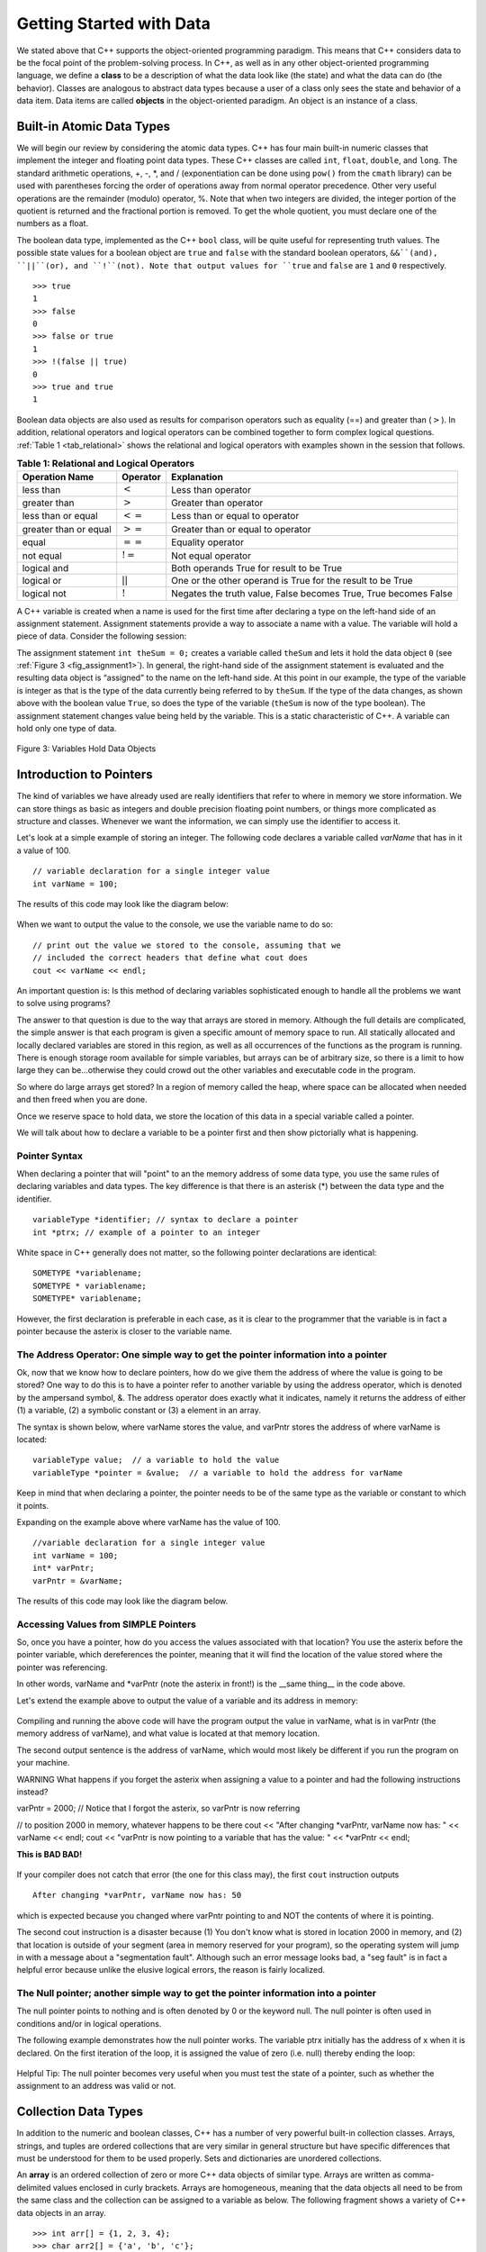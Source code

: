 ..  Copyright (C)  Brad Miller, David Ranum
    This work is licensed under the Creative Commons Attribution-NonCommercial-ShareAlike 4.0 International License. To view a copy of this license, visit http://creativecommons.org/licenses/by-nc-sa/4.0/.


Getting Started with Data
~~~~~~~~~~~~~~~~~~~~~~~~~

We stated above that C++ supports the object-oriented programming
paradigm. This means that C++ considers data to be the focal point of
the problem-solving process. In C++, as well as in any other
object-oriented programming language, we define a **class** to be a
description of what the data look like (the state) and what the data can
do (the behavior). Classes are analogous to abstract data types because
a user of a class only sees the state and behavior of a data item. Data
items are called **objects** in the object-oriented paradigm. An object
is an instance of a class.

Built-in Atomic Data Types
^^^^^^^^^^^^^^^^^^^^^^^^^^

We will begin our review by considering the atomic data types. C++
has four main built-in numeric classes that implement the integer and
floating point data types. These C++ classes are called ``int``, ``float``, ``double``,
and ``long``. The standard arithmetic operations, +, -, \*, and /
(exponentiation can be done using ``pow()`` from the ``cmath`` library) can be used with parentheses forcing the order of
operations away from normal operator precedence. Other very useful
operations are the remainder (modulo) operator, %. Note that when two integers are divided, the integer portion of the
quotient is returned and the fractional portion is removed. To get the whole quotient, you must declare one of the numbers as a float.

.. tabbed:: intro

  .. tab:: C++

    .. activecode:: intro_1cpp
        :caption: Basic Arithmetic Operators C++
        :language: cpp

        #include <iostream>
        #include <cmath>
        using namespace std;

        int main(){

            cout << (2+3*4) << endl;
            cout << (2+3)*4 << endl;
            cout << pow(2, 10) << endl;
            cout << float(6)/3 << endl;
            cout << float(7)/3 << endl;
            cout << 7/3 << endl;
            cout << 7%3 << endl;
            cout << float(3)/6 << endl;
            cout << 3/6 << endl;
            cout << 3%6 << endl;
            cout << pow(2, 100) << endl;

            return 0;
        }

  .. tab:: Python

    .. activecode:: intro_1py
        :caption: Basic Arithmetic Operators Python

        def main():

            print(2+3*4)
            print((2+3)*4)
            print(2**10)
            print(6/3)
            print(7/3)
            print(7//3)
            print(7%3)
            print(3/6)
            print(3//6)
            print(3%6)
            print(2**100)

        main()


The boolean data type, implemented as the C++ ``bool`` class, will be
quite useful for representing truth values. The possible state values
for a boolean object are ``true`` and ``false`` with the standard
boolean operators, ``&&``(and), ``||``(or), and ``!``(not). Note that
output values for ``true`` and ``false`` are ``1`` and ``0`` respectively.

::

    >>> true
    1
    >>> false
    0
    >>> false or true
    1
    >>> !(false || true)
    0
    >>> true and true
    1

Boolean data objects are also used as results for comparison operators
such as equality (==) and greater than (:math:`>`). In addition,
relational operators and logical operators can be combined together to
form complex logical questions. :ref:`Table 1 <tab_relational>` shows the relational
and logical operators with examples shown in the session that follows.

.. _tab_relational:

.. table:: **Table 1: Relational and Logical Operators**

    =========================== ============== =================================================================
             **Operation Name**   **Operator**                                                   **Explanation**
    =========================== ============== =================================================================
                      less than      :math:`<`                                                Less than operator
                   greater than      :math:`>`                                             Greater than operator
             less than or equal     :math:`<=`                                    Less than or equal to operator
          greater than or equal     :math:`>=`                                 Greater than or equal to operator
                          equal     :math:`==`                                                 Equality operator
                      not equal     :math:`!=`                                                Not equal operator
                    logical and     :math:`&&`                          Both operands True for result to be True
                     logical or     :math:`||`        One or the other operand is True for the result to be True
                    logical not      :math:`!`   Negates the truth value, False becomes True, True becomes False
    =========================== ============== =================================================================


.. tabbed:: change_this

  .. tab:: C++

    .. activecode:: intro_2cpp
        :caption: Basic Relational and Logical Operators C++
        :language: cpp

        #include <iostream>
        #include <cmath>
        using namespace std;

        int main(){

            cout << 5==10 << endl;
            cout << 10 > 5 << endl;
            cout << (5 >= 1 && 5 <= 10) << endl;

            return 0;
        }

  .. tab:: Python

    .. activecode:: intro_2py
        :caption: Basic Relational and Logical Operators Python

        def main():

            print(5==10)
            print(10 > 5)
            print((5 >= 1) and (5 <= 10))

        main()

A C++ variable is created when a name is used for the first time after declaring a type on
the left-hand side of an assignment statement. Assignment statements
provide a way to associate a name with a value. The variable will hold a
piece of data. Consider the
following session:

.. activecode:: introcpp
    :language: cpp

    #include <iostream>
    using namespace std;

    int main(){

        int theSum = 0;
        cout << theSum << endl;

        theSum = theSum + 1;
        cout << theSum << endl;

        bool theBool = true;
        cout << theBool << endl;

        return 0;
    }

The assignment statement ``int theSum = 0;`` creates a variable called
``theSum`` and lets it hold the data object ``0`` (see
:ref:`Figure 3 <fig_assignment1>`). In general, the right-hand side of the assignment
statement is evaluated and the resulting data object is
“assigned” to the name on the left-hand side. At this point in our
example, the type of the variable is integer as that is the type of the
data currently being referred to by ``theSum``. If the type of the data
changes, as shown above with the boolean
value ``True``, so does the type of the variable (``theSum`` is now of
the type boolean). The assignment statement changes value being
held by the variable. This is a static characteristic of C++. A
variable can hold only one type of data.

.. _fig_assignment1:

.. figure:: Figures/assignment1.png
   :align: center

   Figure 3: Variables Hold Data Objects

Introduction to Pointers
^^^^^^^^^^^^^^^^^^^^^^^^

The kind of variables we have already used are really identifiers that refer to where in memory we store information. We can store things as basic as integers and double precision floating point numbers, or things more complicated as structure and classes. Whenever we want the information, we can simply use the identifier to access it.

Let's look at a simple example of storing an integer. The following code declares a variable called *varName* that has in it a value of 100.

::

    // variable declaration for a single integer value
    int varName = 100;

The results of this code may look like the diagram below:

.. _fig_point1:

.. figure:: Figures/point1.gif
  :align: center
  :alt: image

When we want to output the value to the console, we use the variable name to do so:

::

    // print out the value we stored to the console, assuming that we
    // included the correct headers that define what cout does
    cout << varName << endl;

An important question is: Is this method of declaring variables sophisticated enough to handle all the problems we want to solve using programs?

The answer to that question is due to the way that arrays are stored in memory. Although the full details are complicated, the simple answer is that each program is given a specific amount of memory space to run. All statically allocated and locally declared variables are stored in this region, as well as all occurrences of the functions as the program is running. There is enough storage room available for simple variables, but arrays can be of arbitrary size, so there is a limit to how large they can be...otherwise they could crowd out the other variables and executable code in the program.

So where do large arrays get stored? In a region of memory called the heap, where space can be allocated when needed and then freed when you are done.

Once we reserve space to hold data, we store the location of this data in a special variable called a pointer.

We will talk about how to declare a variable to be a pointer first and then show pictorially what is happening.

Pointer Syntax
--------------

When declaring a pointer that will "point" to an the memory address of some data type, you use the same rules of declaring variables and data types. The key difference is that there is an asterisk (*) between the data type and the identifier.

::

    variableType *identifier; // syntax to declare a pointer
    int *ptrx; // example of a pointer to an integer

White space in C++ generally does not matter, so the following pointer declarations are identical:

::

    SOMETYPE *variablename;
    SOMETYPE * variablename;
    SOMETYPE* variablename;

However, the first declaration is preferable in each case, as it is clear to the programmer that the variable is in fact a pointer because the asterix is closer to the variable name.

The Address Operator: One simple way to get the pointer information into a pointer
----------------------------------------------------------------------------------

Ok, now that we know how to declare pointers, how do we give them the address of where the value is going to be stored? One way to do this is to have a pointer refer to another variable by using the address operator, which is denoted by the ampersand symbol, &. The address operator does exactly what it indicates, namely it returns the address of either (1) a variable, (2) a symbolic constant or (3) a element in an array.

The syntax is shown below, where varName stores the value, and varPntr stores the address of where varName is located:

::

    variableType value;  // a variable to hold the value
    variableType *pointer = &value;  // a variable to hold the address for varName

Keep in mind that when declaring a pointer, the pointer needs to be of the same type as the variable or constant to which it points.

Expanding on the example above where varName has the value of 100.

::

    //variable declaration for a single integer value
    int varName = 100;
    int* varPntr;
    varPntr = &varName;

The results of this code may look like the diagram below.

.. _fig_point2:

.. figure:: Figures/point2.gif
  :align: center
  :alt: image

Accessing Values from SIMPLE Pointers
-------------------------------------

So, once you have a pointer, how do you access the values associated with that location? You use the asterix before the pointer variable, which dereferences the pointer, meaning that it will find the location of the value stored where the pointer was referencing.

In other words, varName and \*varPntr (note the asterix in front!) is the __same thing__ in the code above.

Let's extend the example above to output the value of a variable and its address in memory:

.. _lst_cppcode1:

    .. activecode:: examplecpp
        :language: cpp

        #include <iostream>
        using namespace std;

        int main( ) {
            int varName = 100;
            int *varPntr = &varName;

            cout << "the variable varName has the value: " << varName << endl;
            cout << "varPntr says varName is located at: " << varPntr << endl;
            cout << "the thing that varPntr is pointing to (varName) has the value: " << *varPntr << "\n\n";

            varName = 50;

            cout << "After changing varName, its value is now: " << varName << endl;
            cout << "varPntr is now pointing to a variable that has the value: " << *varPntr << "\n\n";

            *varPntr = 2000;
            cout << "After changing *varPntr, varName now has: " << varName << endl;
            cout << "varPntr is now pointing to a variable that has the value: " << *varPntr << endl;

            return 0;
        }

Compiling and running the above code will have the program output the value in varName, what is in varPntr (the memory address of varName), and what value is located at that memory location.

The second output sentence is the address of varName, which would most likely be different if you run the program on your machine.

WARNING What happens if you forget the asterix when assigning a value to a pointer and had the following instructions instead?

varPntr = 2000; // Notice that I forgot the asterix, so varPntr is now referring

// to position 2000 in memory, whatever happens to be there
cout << "After changing \*varPntr, varName now has: " << varName << endl; cout << "varPntr is now pointing to a variable that has the value: " << \*varPntr << endl;

**This is BAD BAD!**

.. _fig_point3:

.. figure:: Figures/point3.gif
  :align: center
  :alt: image

If your compiler does not catch that error (the one for this class may), the first ``cout`` instruction outputs

::

    After changing *varPntr, varName now has: 50

which is expected because you changed where varPntr pointing to and NOT the contents of where it is pointing.

The second cout instruction is a disaster because (1) You don't know what is stored in location 2000 in memory, and (2) that location is outside of your segment (area in memory reserved for your program), so the operating system will jump in with a message about a "segmentation fault". Although such an error message looks bad, a "seg fault" is in fact a helpful error because unlike the elusive logical errors, the reason is fairly localized.

The Null pointer; another simple way to get the pointer information into a pointer
----------------------------------------------------------------------------------

The null pointer points to nothing and is often denoted by 0 or the keyword null. The null pointer is often used in conditions and/or in logical operations.

The following example demonstrates how the null pointer works. The variable ptrx initially has the address of x when it is declared. On the first iteration of the loop, it is assigned the value of zero (i.e. null) thereby ending the loop:

.. _lst_cppcode2:

    .. activecode:: examplecpp2
        :language: cpp

        #include <iostream>
        using namespace std;

        int main( ) {
            int x = 12345;
            int *ptrx = &x;

            while( ptrx ) {
            cout << "Pointer ptrx points to something\n";
            ptrx = 0;
            }

            cout << "Pointer ptrx points to nothing!\n";
        }

Helpful Tip: The null pointer becomes very useful when you must test the state of a pointer, such as whether the assignment to an address was valid or not.

Collection Data Types
^^^^^^^^^^^^^^^^^^^^^

In addition to the numeric and boolean classes, C++ has a number of
very powerful built-in collection classes. Arrays, strings, and tuples
are ordered collections that are very similar in general structure but
have specific differences that must be understood for them to be used
properly. Sets and dictionaries are unordered collections.

An **array** is an ordered collection of zero or more C++ data objects of similar type.
Arrays are written as comma-delimited values enclosed in
curly brackets. Arrays are homogeneous, meaning that the data objects all need to be from the
same class and the collection can be assigned to a variable as below.
The following fragment shows a variety of C++ data objects in an array.

::

    >>> int arr[] = {1, 2, 3, 4};
    >>> char arr2[] = {'a', 'b', 'c'};
    >>> string arr3[] = {"this", "is", "an", "array"};

In order to remember the array for later processing, its
reference needs to be assigned to a variable.

Note that the indices for arrays (sequences) start counting with 0.
Sometimes, you will want to initialize an array. For example,

::

    >>> int myList[6] = { };
    >>> myList
    [0, 0, 0, 0, 0, 0]

**Strings** are sequential collections of zero or more letters, numbers
and other symbols. We can get strings from the Standard template library with ``#include <string>`` We call these letters, numbers and other symbols
*characters*. Literal string values are differentiated from identifiers
by using double quotation marks.

::

    >>> string myName = "David";
    >>> myName[3];
    'i'
    >>> myName.length()
    5

Since strings are sequences, all of the sequence operations described
above work as you would expect. In addition, strings have a number of
methods, some of which are shown in :ref:`Table 4<tab_stringmethods>`.

.. _tab_stringmethods:

.. table:: **Table 4: Methods Provided by Strings in Python**

    ======================== ================================ =============================================================
             **Method Name**                   **Use**                                               **Explanation**
    ======================== ================================ =============================================================
                  ``append``       ``astring.append(string)``                        Append to string the end of the string
               ``push_back``      ``astring.push_back(char)``                  Appends a character to the end of the string
                ``pop_back``           ``astring.pop_back()``         Deletes the last character from the end of the string
                  ``insert``    ``astring.insert(i, string)``                          Inserts a string at a specific index
                   ``erase``          ``astring.erase(i, i)``                   Erases an element from one index to another
                    ``find``           ``astring.find(item)``         Returns the index of the first occurrence of ``item``
    ======================== ================================ =============================================================


A major difference between arrays and strings is that arrays can be
modified while strings cannot. This is referred to as **mutability**.
arrays are mutable; strings are immutable. For example, you can change an
item in a list by using indexing and assignment. With a string that
change is not allowed.

**Tuples** are very similar to arrays in that they are sequential containers.
We can get a tuple from the Standard template library with
``#include <tuple>`` The difference is that a tuple is immutable, like a
string. A tuple cannot be changed. Tuples are written as comma-delimited
values enclosed in parentheses. For example,

::

    >>> myTuple = (2, 3, 4.96)
    >>> myTuple
    (2, True, 4.96)
    >>> get<0>(myTuple);
    2

A set is an unordered collection of zero or more immutable C++ data
objects. We can get a set from the Standard template library with ``#include <set>``. Sets do not allow duplicates and are written as comma-delimited
values enclosed in curly braces. The collection can be assigned to
a variable as shown below.

::

    >>> set<int> mySet = {3, 6, 4, 78, 10}
    {3, 6, 4, 78, 10}

Sets support a number of methods that should be familiar to those who
have worked with them in a mathematics setting. :ref:`Table 6 <tab_setmethods>`
provides a summary. Examples of their use follow.

.. _tab_setmethods:

.. table:: **Table 6: Methods Provided by Sets in C++**

    ======================== ================================= ================================================================
             **Method Name**                           **Use**                                                  **Explanation**
    ======================== ================================= ================================================================
                   ``union``                   ``set_union()``               Returns a new set with all elements from both sets
            ``intersection``            ``set_intersection()``   Returns a new set with only those elements common to both sets
              ``difference``              ``set_difference()``    Returns a new set with all items from first set not in second
                     ``add``             ``aset.insert(item)``                                             Adds item to the set
                  ``remove``              ``aset.erase(item)``                                        Removes item from the set
                   ``clear``                  ``aset.clear()``                                Removes all elements from the set
    ======================== ================================= ================================================================

Our final C++ collection is an unordered structure called a
**Hash Table**. Hash Tables are collections of associated pairs of
items where each pair consists of a key and a value. This key-value pair
is typically written as key=value. For example,

::

    >>> unordered_map<string, string> capitals;
    >>> capitals["Iowa"] = "DesMoines";
    >>> capitals["Wisconsin"] = "Madison";


We can manipulate a dictionary by accessing a value via its key or by
adding another key-value pair. The syntax for access looks much like a
sequence access except that instead of using the index of the item we
use the key value. To add a new value is similar.

.. tabbed:: edit

    .. tab:: C++

        .. activecode:: intro_7cpp
            :caption: Using a Hash Table C++
            :language: cpp

            #include <iostream>
            #include <map>
            #include <string>
            using namespace std;

            int main() {
                map<string, string> capitals;

                capitals["Iowa"] = "Desmoines";
                capitals["Wisconsin"] = "Madison";
                cout << capitals["Iowa"] << endl;
                capitals["Utah"] = "SaltLakeCity";

                capitals["California"] = "Sacramento";
                cout << capitals.size() << endl;

                for (map<string, string>::iterator it=capitals.begin(); it!=capitals.end(); ++it){
                    cout << it->second << " is the capital of " << it->first << '\n';
                }
            }

    .. tab:: Python

        .. activecode:: intro_7py
            :caption: Using a Dictionary

            capitals = {'Iowa':'DesMoines','Wisconsin':'Madison'}
            print(capitals['Iowa'])
            capitals['Utah']='SaltLakeCity'
            capitals['California']='Sacramento'
            print(len(capitals))
            for k in capitals:
                print(capitals[k]," is the capital of ", k)

It is important to note that the hash table is maintained in no
particular order with respect to the keys. The first pair added
(``'Utah':`` ``'SaltLakeCity'``) was placed first in the dictionary and
the second pair added (``'California':`` ``'Sacramento'``) was placed
last. The placement of a key is dependent on the idea of “hashing,”
which will be explained in more detail in Chapter 4. We also show the
size function performing the same role as with previous collections.

Hash Tables have both methods and operators. :ref:`Table 7 <tab_dictopers>` describes them, and the session shows them in action. The
``keys``, ``values``, and ``items`` methods all return objects that
contain the values of interest. You will also see that there are two variations
on the ``get`` method. If the key is not present in the dictionary,
``get`` will return ``None``. However, a second, optional parameter can
specify a return value instead.

.. _tab_dictopers:

.. table:: **Table 7: Operators Provided by Hash Tables in C++**

    ===================== ========================= =====================================================================
             **Operator**            **Use**                                                       **Explanation**
    ===================== ========================= =====================================================================
                   ``[]``             ``myDict[k]``       Returns the value associated with ``k``, otherwise its an error
                ``count``     ``myDict.count(key)``   Returns ``True`` if key is in the   dictionary, ``False`` otherwise
                ``erase``     ``myDict.erase(key)``                                Removes the entry from the  dictionary
    ===================== ========================= =====================================================================
